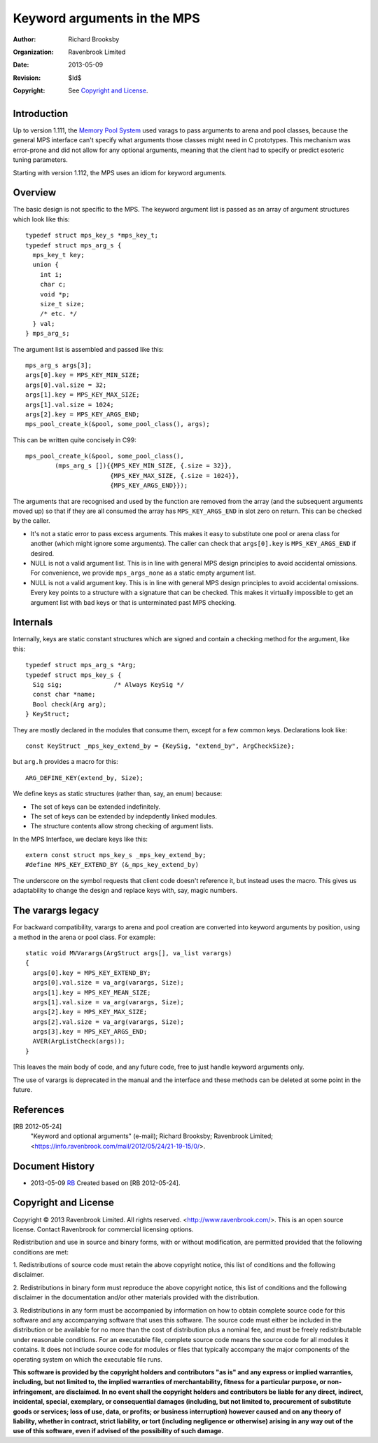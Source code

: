 .. mode: -*- rst -*-

Keyword arguments in the MPS
============================

:Author: Richard Brooksby
:Organization: Ravenbrook Limited
:Date: 2013-05-09
:Revision: $Id$
:Copyright: See `Copyright and License`_.


Introduction
------------
Up to version 1.111, the `Memory Pool System
<http://www.ravenbrook.com/project/mps/>`_ used varags to pass arguments
to arena and pool classes, because the general MPS interface can't
specify what arguments those classes might need in C prototypes. This
mechanism was error-prone and did not allow for any optional arguments,
meaning that the client had to specify or predict esoteric tuning
parameters.

Starting with version 1.112, the MPS uses an idiom for keyword arguments.


Overview
--------
The basic design is not specific to the MPS.  The keyword argument list is
passed as an array of argument structures which look like this::

    typedef struct mps_key_s *mps_key_t;
    typedef struct mps_arg_s {
      mps_key_t key;
      union {
        int i;
        char c;
        void *p;
        size_t size;
        /* etc. */
      } val;
    } mps_arg_s;

The argument list is assembled and passed like this::

    mps_arg_s args[3];
    args[0].key = MPS_KEY_MIN_SIZE;
    args[0].val.size = 32;
    args[1].key = MPS_KEY_MAX_SIZE;
    args[1].val.size = 1024;
    args[2].key = MPS_KEY_ARGS_END;
    mps_pool_create_k(&pool, some_pool_class(), args);

This can be written quite concisely in C99::

    mps_pool_create_k(&pool, some_pool_class(),
            (mps_arg_s []){{MPS_KEY_MIN_SIZE, {.size = 32}},
                           {MPS_KEY_MAX_SIZE, {.size = 1024}},
                           {MPS_KEY_ARGS_END}});

The arguments that are recognised and used by the function are removed
from the array (and the subsequent arguments moved up) so that if they
are all consumed the array has ``MPS_KEY_ARGS_END`` in slot zero on
return. This can be checked by the caller.

- It's not a static error to pass excess arguments.  This makes it easy to
  substitute one pool or arena class for another (which might ignore some
  arguments).  The caller can check that ``args[0].key`` is
  ``MPS_KEY_ARGS_END`` if desired.

- NULL is not a valid argument list.  This is in line with general MPS
  design principles to avoid accidental omissions.  For convenience, we
  provide ``mps_args_none`` as a static empty argument list.

- NULL is not a valid argument key.  This is in line with general MPS
  design principles to avoid accidental omissions.  Every key points to
  a structure with a signature that can be checked.  This makes it virtually
  impossible to get an argument list with bad keys or that is unterminated
  past MPS checking.


Internals
---------
Internally, keys are static constant structures which are signed and contain
a checking method for the argument, like this::

    typedef struct mps_arg_s *Arg;
    typedef struct mps_key_s {
      Sig sig;              /* Always KeySig */
      const char *name;
      Bool check(Arg arg);
    } KeyStruct;

They are mostly declared in the modules that consume them, except for a few
common keys.  Declarations look like::

    const KeyStruct _mps_key_extend_by = {KeySig, "extend_by", ArgCheckSize};

but ``arg.h`` provides a macro for this::

    ARG_DEFINE_KEY(extend_by, Size);

We define keys as static structures (rather than, say, an enum) because:

- The set of keys can be extended indefinitely.
- The set of keys can be extended by indepdently linked modules.
- The structure contents allow strong checking of argument lists.

In the MPS Interface, we declare keys like this::

    extern const struct mps_key_s _mps_key_extend_by;
    #define MPS_KEY_EXTEND_BY (&_mps_key_extend_by)

The underscore on the symbol requests that client code doesn't reference
it, but instead uses the macro.  This gives us adaptability to change the
design and replace keys with, say, magic numbers.


The varargs legacy
------------------
For backward compatibility, varargs to arena and pool creation are
converted into keyword arguments by position, using a method in the
arena or pool class. For example::

    static void MVVarargs(ArgStruct args[], va_list varargs)
    {
      args[0].key = MPS_KEY_EXTEND_BY;
      args[0].val.size = va_arg(varargs, Size);
      args[1].key = MPS_KEY_MEAN_SIZE;
      args[1].val.size = va_arg(varargs, Size);
      args[2].key = MPS_KEY_MAX_SIZE;
      args[2].val.size = va_arg(varargs, Size);
      args[3].key = MPS_KEY_ARGS_END;
      AVER(ArgListCheck(args));
    }

This leaves the main body of code, and any future code, free to just
handle keyword arguments only.

The use of varargs is deprecated in the manual and the interface and these
methods can be deleted at some point in the future.


References
----------
[RB 2012-05-24]
    "Keyword and optional arguments" (e-mail); Richard Brooksby;
    Ravenbrook Limited;
    <https://info.ravenbrook.com/mail/2012/05/24/21-19-15/0/>.


Document History
----------------
- 2013-05-09  RB_  Created based on [RB 2012-05-24].

.. _RB: http://www.ravenbrook.com/consultants/rb/


Copyright and License
---------------------
Copyright © 2013 Ravenbrook Limited. All rights reserved. 
<http://www.ravenbrook.com/>. This is an open source license. Contact
Ravenbrook for commercial licensing options.

Redistribution and use in source and binary forms, with or without
modification, are permitted provided that the following conditions are
met:

1. Redistributions of source code must retain the above copyright
notice, this list of conditions and the following disclaimer.

2. Redistributions in binary form must reproduce the above copyright
notice, this list of conditions and the following disclaimer in the
documentation and/or other materials provided with the distribution.

3. Redistributions in any form must be accompanied by information on how
to obtain complete source code for this software and any
accompanying software that uses this software.  The source code must
either be included in the distribution or be available for no more than
the cost of distribution plus a nominal fee, and must be freely
redistributable under reasonable conditions.  For an executable file,
complete source code means the source code for all modules it contains.
It does not include source code for modules or files that typically
accompany the major components of the operating system on which the
executable file runs.

**This software is provided by the copyright holders and contributors
"as is" and any express or implied warranties, including, but not
limited to, the implied warranties of merchantability, fitness for a
particular purpose, or non-infringement, are disclaimed.  In no event
shall the copyright holders and contributors be liable for any direct,
indirect, incidental, special, exemplary, or consequential damages
(including, but not limited to, procurement of substitute goods or
services; loss of use, data, or profits; or business interruption)
however caused and on any theory of liability, whether in contract,
strict liability, or tort (including negligence or otherwise) arising in
any way out of the use of this software, even if advised of the
possibility of such damage.**
